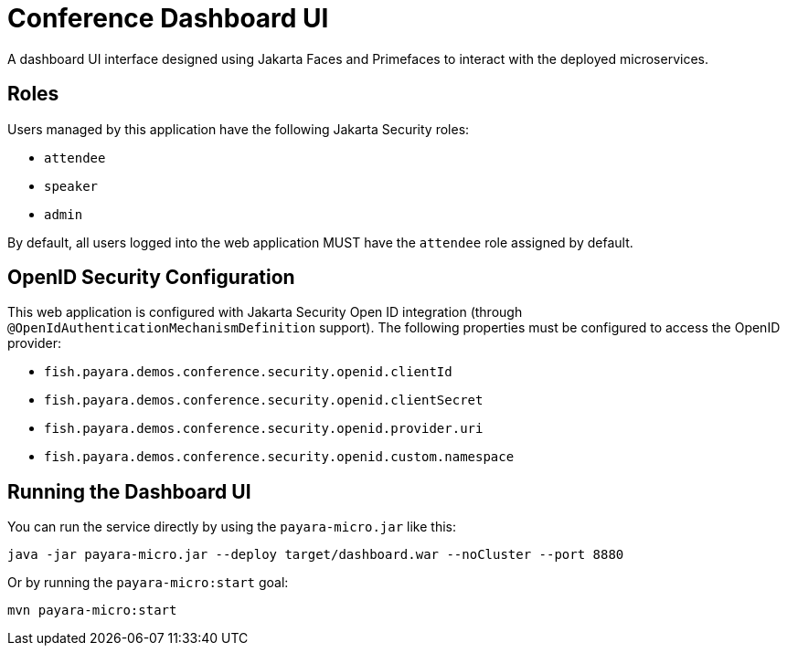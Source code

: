 = Conference Dashboard UI

A dashboard UI interface designed using Jakarta Faces and Primefaces to interact with the deployed microservices.

== Roles

Users managed by this application have the following Jakarta Security roles:

* `attendee`
* `speaker`
* `admin`

By default, all users logged into the web application MUST have the `attendee` role assigned by default.

== OpenID Security Configuration

This web application is configured with Jakarta Security Open ID integration (through `@OpenIdAuthenticationMechanismDefinition` support). The following properties must be configured to access the OpenID provider:

* `fish.payara.demos.conference.security.openid.clientId`
* `fish.payara.demos.conference.security.openid.clientSecret`
* `fish.payara.demos.conference.security.openid.provider.uri`
* `fish.payara.demos.conference.security.openid.custom.namespace`

== Running the Dashboard UI

You can run the service directly by using the `payara-micro.jar` like this:

[source, shell]
----
java -jar payara-micro.jar --deploy target/dashboard.war --noCluster --port 8880
----

Or by running the `payara-micro:start` goal:

[source, shell]
----
mvn payara-micro:start
----
